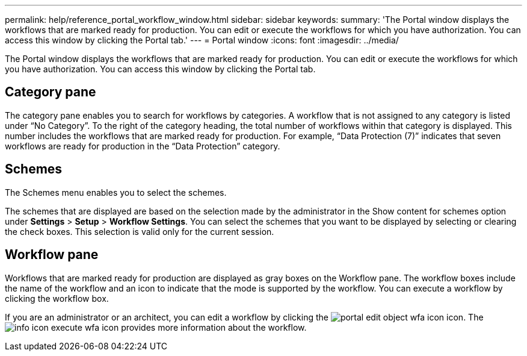 ---
permalink: help/reference_portal_workflow_window.html
sidebar: sidebar
keywords: 
summary: 'The Portal window displays the workflows that are marked ready for production. You can edit or execute the workflows for which you have authorization. You can access this window by clicking the Portal tab.'
---
= Portal window
:icons: font
:imagesdir: ../media/

[.lead]
The Portal window displays the workflows that are marked ready for production. You can edit or execute the workflows for which you have authorization. You can access this window by clicking the Portal tab.

== Category pane

The category pane enables you to search for workflows by categories. A workflow that is not assigned to any category is listed under "`No Category`". To the right of the category heading, the total number of workflows within that category is displayed. This number includes the workflows that are marked ready for production. For example, "`Data Protection (7)`" indicates that seven workflows are ready for production in the "`Data Protection`" category.

== Schemes

The Schemes menu enables you to select the schemes.

The schemes that are displayed are based on the selection made by the administrator in the Show content for schemes option under *Settings* > *Setup* > *Workflow Settings*. You can select the schemes that you want to be displayed by selecting or clearing the check boxes. This selection is valid only for the current session.

== Workflow pane

Workflows that are marked ready for production are displayed as gray boxes on the Workflow pane. The workflow boxes include the name of the workflow and an icon to indicate that the mode is supported by the workflow. You can execute a workflow by clicking the workflow box.

If you are an administrator or an architect, you can edit a workflow by clicking the image:../media/portal_edit_object_wfa_icon.gif[] icon. The image:../media/info_icon_execute_wfa.gif[] icon provides more information about the workflow.
